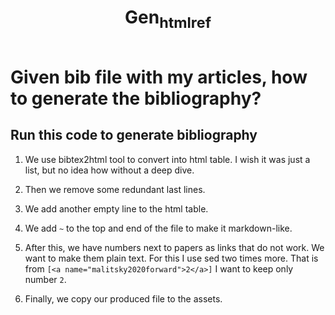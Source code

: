 #+TITLE: Gen_html_ref

* Given bib file with my articles, how to generate the bibliography?

** Run this code to generate bibliography
1. We use bibtex2html tool to convert into html table. I wish it was just a list, but no idea how without a deep dive.
2. Then we remove some redundant last lines.
3. We add another empty line to the html table.
4. We add ~~~ to the top and end of the file to make it markdown-like.

5. After this, we have numbers next to papers as links that do not work. We want to make them plain text. For this I use sed two times more. That is from ~[<a name="malitsky2020forward">2</a>]~ I want to keep only number ~2~.
6. Finally, we copy our produced file to the assets.

#+begin_src bash   :exports none  :results n
bibtex2html -s abbrv -d -r -o ref -e note -nodoc -q -noheader  -nobibsource ref.bib
sed -i -z 's/<hr><p><em>This file.*//'  ref.html
sed -i '3 i\<tr valign="top">' ref.html
sed -i '1 i\~~~' ref.html
sed -i -e '$a~~~' ref.html
sed -i 's/<a name.*">//g' ref.html
sed -i 's/<\/a>]/]/g' ref.html
cp ref.html ..//_assets/mypapers.md
#+end_src

#+RESULTS:
